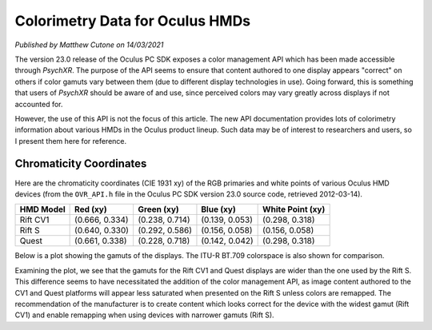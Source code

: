 Colorimetry Data for Oculus HMDs
================================

*Published by Matthew Cutone on 14/03/2021*

The version 23.0 release of the Oculus PC SDK exposes a color management API
which has been made accessible through *PsychXR*. The purpose of the API seems
to ensure that content authored to one display appears "correct" on others if
color gamuts vary between them (due to different display technologies in use).
Going forward, this is something that users of *PsychXR* should be aware of and
use, since perceived colors may vary greatly across displays if not accounted
for.

However, the use of this API is not the focus of this article. The new API
documentation provides lots of colorimetry information about various HMDs in the
Oculus product lineup. Such data may be of interest to researchers and users, so
I present them here for reference.

Chromaticity Coordinates
------------------------

Here are the chromaticity coordinates (CIE 1931 xy) of the RGB primaries and
white points of various Oculus HMD devices (from the ``OVR_API.h`` file in the
Oculus PC SDK version 23.0 source code, retrieved 2012-03-14).

============== ================== ================== ================== ==================
HMD Model                Red (xy)         Green (xy)          Blue (xy)   White Point (xy)
============== ================== ================== ================== ==================
Rift CV1       (0.666, 0.334)     (0.238, 0.714)     (0.139, 0.053)     (0.298, 0.318)
Rift S         (0.640, 0.330)     (0.292, 0.586)     (0.156, 0.058)     (0.156, 0.058)
Quest          (0.661, 0.338)     (0.228, 0.718)     (0.142, 0.042)     (0.298, 0.318)
============== ================== ================== ================== ==================

Below is a plot showing the gamuts of the displays. The ITU-R BT.709 colorspace
is also shown for comparison.

.. image:: ../_static/hmd_chroma_diagram.png
  :alt: CIE 1931 xy chromaticity diagram showing the gamuts of various displays.

Examining the plot, we see that the gamuts for the Rift CV1 and Quest displays
are wider than the one used by the Rift S. This difference seems to have
necessitated the addition of the color management API, as image content authored
to the CV1 and Quest platforms will appear less saturated when presented on the
Rift S unless colors are remapped. The recommendation of the manufacturer is to
create content which looks correct for the device with the widest gamut (Rift
CV1) and enable remapping when using devices with narrower gamuts (Rift S).

